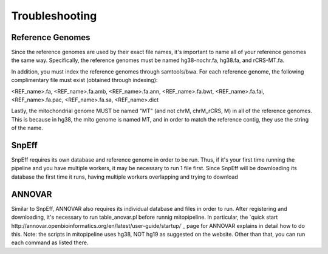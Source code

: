Troubleshooting
***************

Reference Genomes
-----------------

Since the reference genomes are used by their exact file names, it's important to name all of your reference genomes the same way. Specifically, the reference genomes must be named hg38-nochr.fa, hg38.fa, and rCRS-MT.fa.

In addition, you must index the reference genomes through samtools/bwa. For each reference genome, the following complimentary file must exist (obtained through indexing):

<REF_name>.fa, <REF_name>.fa.amb, <REF_name>.fa.ann, <REF_name>.fa.bwt, <REF_name>.fa.fai, <REF_name>.fa.pac, <REF_name>.fa.sa, <REF_name>.dict

Lastly, the mitochondrial genome MUST be named "MT" (and not chrM, chrM_rCRS, M) in all of the reference genomes. This is because in hg38, the mito genome is named MT, and in order to match the reference contig, they use the string of the name.

SnpEff
------

SnpEff requires its own database and reference genome in order to be run. Thus, if it's your first time running the pipeline and you have multiple workers, it may be necessary to run 1 file first. Since SnpEff will be downloading its database the first time it runs, having multiple workers overlapping and trying to download 



ANNOVAR
-------

Similar to SnpEff, ANNOVAR also requires its individual database and files in order to run. After registering and downloading, it's necessary to run table_anovar.pl before runnig mitopipeline. In particular, the `quick start http://annovar.openbioinformatics.org/en/latest/user-guide/startup/`_ page for ANNOVAR explains in detail how to do this. Note: the scripts in mitopipeline uses hg38, NOT hg19 as suggested on the website. Other than that, you can run each command as listed there.